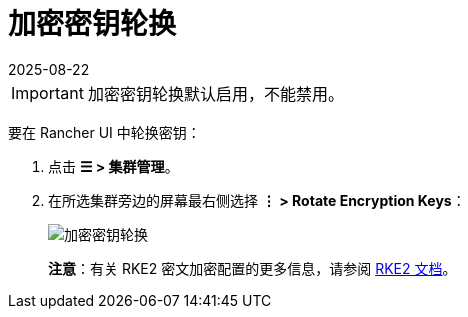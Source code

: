 = 加密密钥轮换
:page-languages: [en, zh]
:revdate: 2025-08-22
:page-revdate: {revdate}
:experimental:

[IMPORTANT]
====
加密密钥轮换默认启用，不能禁用。
====

要在 Rancher UI 中轮换密钥：

. 点击 *☰ > 集群管理*。
. 在所选集群旁边的屏幕最右侧选择 *⋮ > Rotate Encryption Keys*：
+
image::rke2-encryption-key.png[加密密钥轮换]

____
*注意*：有关 RKE2 密文加密配置的更多信息，请参阅 https://documentation.suse.com/cloudnative/rke2/latest/zh/security/secrets_encryption.html[RKE2 文档]。
____
